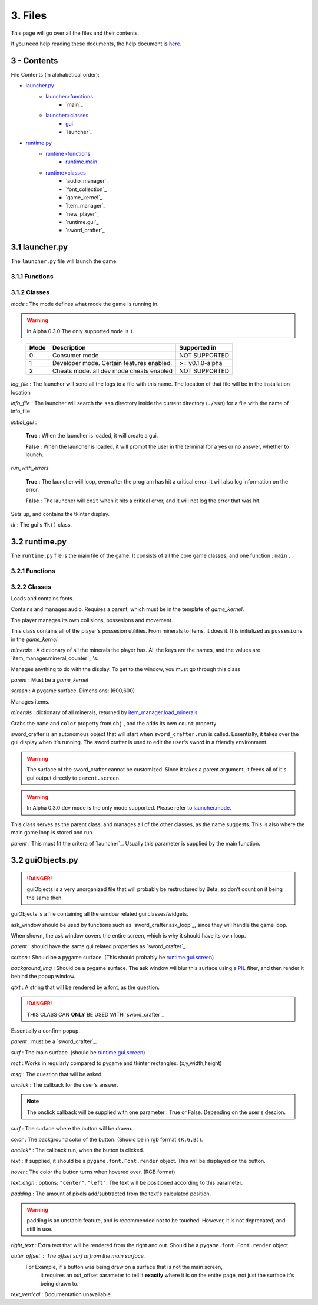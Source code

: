 3. Files
========

This page will go over all the files and their contents.

.. _here: Help.html

If you need help reading these documents, the help document is `here`_.

3 - Contents
------------

File Contents (in alphabetical order):

.. _launcher.py: #id1
.. _launcher>functions: #functions
.. _launcher>classes: #classes
.. _gui: #launcher.gui
.. _runtime.py: #id2
.. _runtime>functions: #id3
.. _runtime.main: #id3
.. _runtime>classes: #id4

- `launcher.py`_
	- `launcher>functions`_
		- `main`_
	- `launcher>classes`_
		- `gui`_
		- `launcher`_
- `runtime.py`_
	- `runtime>functions`_
		- `runtime.main`_
	- `runtime>classes`_
		- `audio_manager`_
		- `font_collection`_
		- `game_kernel`_
		- `item_manager`_
		- `new_player`_
		- `runtime.gui`_
		- `sword_crafter`_

3.1 launcher.py
---------------

The ``launcher.py`` file will launch the game.

3.1.1 Functions
~~~~~~~~~~~~~~~

.. function:: main()

	When run, ``main`` will use the options from ``sys.argv`` to run the launcher in a command line fashion. 

	Help with the command line can be found by running 

	**Windows**

	..

		``py launcher.py --help``

	**Other**

	..

		``python3 launcher.py --help``

3.1.2 Classes
~~~~~~~~~~~~~

.. class:: launcher(mode,log_file,info_file,initial_gui=False,run_with_errors=True)

	*mode* \: The mode defines what mode the game is running in.
	
	.. warning::
		In Alpha 0.3.0 The only supported ``mode`` is ``1``.
	
	..

		+------+------------------------------------------+-----------------+
		| Mode | Description                              | Supported in    |
		+======+==========================================+=================+
		|  0   | Consumer mode                            |  NOT SUPPORTED  |
		+------+------------------------------------------+-----------------+
		|  1   | Developer mode. Certain features enabled.| >= v0.1.0-alpha |
		+------+------------------------------------------+-----------------+
		|  2   | Cheats mode. all dev mode cheats enabled |  NOT SUPPORTED  |
		+------+------------------------------------------+-----------------+

	*log_file* \: The launcher will send all the logs to a file with this name. The location of that file will be in the installation location

	*info_file* \: The launcher will search the ``ssn`` directory inside the current directory (``./ssn``) for a file with the name of info_file

	*initial_gui* \:

	..

		**True** \: When the launcher is loaded, it will create a gui.

		**False** \: When the launcher is loaded, it will prompt the user in the terminal for a yes or no answer, whether to launch.

	*run_with_errors*

	..

		**True** \: The launcher will loop, even after the program has hit a critical error. It will also log information on the error.

		**False** \: The launcher will ``exit`` when it hits a critical error, and it will not log the error that was hit.

	.. method:: launcher.try_launch()

		reloads the import of the runtime module, and attempts to call the `runtime.main`_ method.

	.. method:: launcher.load()

		If ``launcher.initial_gui``, it runs the launcher gui, and executes different methods according to ``launcher.mode``

		Else, (``launcher.initial_gui`` is False) it asks the user if it would like to launch, through the terminal/command prompt. Afterwards, it executes the same methods as if ``launcher.initial_gui`` was True, accroding to ``launcher.mode``

	.. method:: launcher.waiting_loop()

		Runs the tkinter mainloop.

	.. method:: launcher.get_game_file()

		Searchs ``./ssn`` for ``self.info_file`` and lods it into memory.

	.. _logging : https://docs.python.org/3.5/library/logging.html

	.. method:: log(msg,level="INFO",user="LAUNCHER")

		Uses python's `logging`_ module to write to a log file, formatted as follows::

			[user][level]:msg

	.. method:: module_checklist()

		Tries to import all the modules in ``requirements.json``, according to the mode. ``"vanilla"`` if the mode is 0 or 2. ``"dev"`` if the mode is 1 (developer mode).

	.. method:: do_checks()

		Executes certain methods according to mode

.. class:: launcher.gui()
	
	Sets up, and contains the tkinter display.

	*tk* \: The gui's ``Tk()`` class.

3.2 runtime.py
--------------

The ``runtime.py``  file is the main file of the game. It consists of all the core game classes, and one function : ``main`` .

3.2.1 Functions
~~~~~~~~~~~~~~~

.. function:: main(parent)
	
	main forwards all the options from the parent object to the `game_kernel`_ class, and runs it.

	*parent* \:

		.. _launcher.launcher: #launcher

		Please refer to the `launcher.launcher`_ for a documentation on what this parent object should consist of. The parent must consist of (at least) a log method, mode int and run_with_errors boolean.

3.2.2 Classes
~~~~~~~~~~~~~

.. class:: font_collection()

	Loads and contains fonts.

	.. method:: add(name,filename,size)

		Adds an attribute to itself with the name as :mod:`name`, the font file from :mod:`filename` and the font size from :mod:`size`.

.. class:: audio_manager(parent)

	Contains and manages audio. Requires a parent, which must be in the template of *game_kernel*.

	.. method:: log(msg,level="INFO",user="AUDIO")

		Forwards input to the parent's log method.

	.. method:: mute()

		Stops all music and sets ``audio_manager.mute`` to ``True``.

	.. method:: unmute()

		Sets ``audio_manager.mute`` to ``True``. **IT DOES NOT RESUME ANY MUSIC THAT WAS PLAYING WHEN LAST MUTED**

	.. method:: play_and_load_music(filename,loops=0)

		If not muted, it loads ``filename`` from the current directory, and the plays it for ``loops`` amount of loops (-1 loops to play infinitly)

	.. method:: load_audio()

		Does nothing, currently.

.. class:: new_player(name,parent)

	The player manages its own collisions, possesions and movement.

	.. method:: check_movement()

		Checks if the movement keys are pressed. If so, it then proceeds to check if the attempted movement has any collisions. If everything checks out, it adds the movement to the player's current xy coordinates.

	.. method:: check_collision(xoff,yoff)

		checks if the player's current coordinates added with the xoff and yoff collide either into the edge of the chunk, or the edge of a chunk_object. If so, it returns the position the player will **stop at**, if not, it returns the new position of the player.

	.. class:: possesions_class()

		This class contains all of the player's possesion utilities. From minerals to items, it does it. It is initialized as ``possesions`` in the *game_kernel*.

		*minerals* \: A dictionary of all the minerals the player has.
		All the keys are the names, and the values are `item_manager.mineral_counter`_ 's.

		.. method:: give(item_type,obj,quantity)

			The item type tells the method what to do with the information given.

			+-----------+---------------+
			| item_type | Desc.         |
			+===========+===============+
			|     0     | minerals      |
			+-----------+---------------+

			**For minerals:**

			..

				``obj`` \: must be a `item_manager.mineral_counter`_ .

				This method will add to an existing ``mineral_counter`` the quantity or create a ``mineral_counter`` with the quantity provided.

				Example::

					# We're assuming that item_manager is already defined.
					# If you wish to learn about it, it's easy to find its documentation by typing its name into the search bar. (item_manager)
					player.possesions.give(
						0,					# minerals
						item_manager.minerals["mercury"],	# selecting mercury from the item_manager's index
						1					# quantity
					)

		.. method:: take(item_type,obj,quantity)

			Please refer to `new_player.possesions_class.give`_ for information. Instead of adding the quantity, it takes away the quantity. 
			All checks to see if there is in fact an ``obj`` to take away must be done before this method.
			For this method will not check that, and consequently hit a critical ``KeyError`` .
			
	.. method:: give_all(quantity=999)
		
		Gives the player ``quantity`` amount of each mineral. Used for developement only.
		
.. class:: runtime.gui(parent)

	Manages anything to do with the display. To get to the window, you must go through this class
	
	*parent* : Must be a *game_kernel*
	
	*screen* : A pygame surface. Dimensions: (600,600)
	
	.. method:: check_events(keybindings=True)
		
		Checks pygame events, to keep the operating system happy. Additionally,
		if keybindings is ``True``, it will check all the keybindings in ``parent.key_bindings``
		on a ``pygame.KEYDOWN`` event.
		
		It will also check through the gui's custom_events
		property (``dict``). The key is the event, and the value is the callback. For more info
		go to `runtime.gui.add_event`_'s documentation.
		
		Just recently, this method also resizes the display on ``pygame.VIDEORESIZE``
		
	.. method:: load_cursors()
		
		Adds all of the images in ``./images/cursors`` to ``runtime.gui.cursors`` dictionary.
		The key is the name of the file (minus file suffixes) and the value is the ``pygame.image.load``
		object of the image.
	
	.. method:: update()
		
		Blits its screen property to the center of the ACTUAL pygame display.
		This is so the user can resize the pygame display window, and the game's width will remain the same.
		This also allows room of styling outside the game window.
	
	.. method:: set_cursor(name)
		
		Sets the ``runtime.gui.cursor`` to ``runtime.gui.cursors[name]``.
	
	.. method:: add_event(t)
		
		*t* : Must be a ``tuple`` in the format: ``(pygame event, callback)``
		
		.. note:: The callback will be supplied with an event object
		
		Adds event to ``runtime.gui.custom_events``
		
		Example::
		
			def check_mouse(event):
				if event.button == 5 or event.button == 4:
					print("Scrolled!")
				pass
			gui.add_event(
				(
				pygame.MOUSEBUTTONDOWN,
				check_mouse
				)
			)
	
	.. method:: load_chunks()
		
		.. warning:: 
			This method will only work in developer mode, and does not serve its full
			purpose. Instead it simply loads a predetermined chunk from an image.
		
		Loads chunk file.
	
.. class:: item_manager

	Manages items.
	
	.. _item_manager.load_minerals: #item_manager.load_minerals
	
	*minerals* : dictionary of all minerals, returned by `item_manager.load_minerals`_
	
	.. load_minerals()
		Returns the minerals json file (``minerals.json``).
	
	.. class:: mineral_counter(obj)
		
		Grabs the ``name`` and ``color`` property from ``obj`` , and the adds its own
		``count`` property
		
		.. method::add(quantity)
			Increases the object's ``count`` property by ``quantity``.
			
		.. method::remove(quantity)
			Decreases the object's ``count`` property by ``quantity``.

.. class:: sword_crafter(parent,dimensions)
	
	sword_crafter is an autonomous object that will start when ``sword_crafter.run`` is called.
	Essentially, it takes over the gui display when it's running. The sword crafter is used to 
	edit the user's sword in a friendly environment.
	
	.. warning::
	
		The surface of the sword_crafter cannot be customized. Since it takes a parent argument,
		it feeds all of it's gui output directly to ``parent.screen``.
	
	.. method:: check_mouse(event)
		
		Run a couple of the sword_crafter's children's check_mouse methods.
		
	.. method:: try_save(status)
		
		If status, run `sword_crafter.save_weapon`_ . It should be noted
		that the status parameter is coming from a confirm box.
		
	.. method:: load_popup()
		
		Shows popup window. This is a method for the purpose of being a callback. To some button.
		
	.. method:: ask_loop(question)
		
		Takes over the main loop for a while, to wait for user response of ``question``. 
		This message uses ``guiObjects.ask_window`` .
		
	.. method:: show_conf()
		
		.. _runtime.gui.screen: #runtime.gui
		
		Creates a certain confirm window in the center of the `runtime.gui.screen`_ .
	
	.. method:: exit()
		
		Sets the ``looping`` property to ``False``, therefore ending the
		`sword_crafter.run`_ loop without exiting.
		
	.. method:: run()
		
		The run method is split into two sections: setup and loop.
		
		Though the class already has an ``init`` method, there is still setup that may only be done when the ``run`` method is called.
		After the setup, a loop is run while ``sword_crafter.looping``.
	
	.. method:: save_weapon()
		
		Since Sword Smith Now is having trouble with encryption modules, so we are forced to
		just save the files in the png video format (0 security preveting game hacking...)

.. class:: game_kernel(parent,dev_window=None,mode=0)
	
	.. _launcher.mode: #launcher
	
	.. warning::
		In Alpha 0.3.0 dev mode is the only mode supported. Please refer to `launcher.mode`_.
		
	This class serves as the parent class, and manages all of the other classes, as the name suggests.
	This is also where the main game loop is stored and run.
	
	*parent* : This must fit the critera of `launcher`_. Usually this parameter is supplied by the main function.
	
	
	.. method:: log(msg,level="INFO",user="GAME")
		
		Forwards log input to ``parent.log`` (`launcher.log`_)
	
	.. method:: kill_sound()

		Mutes its audio manager. (`audio_manager.mute`_)

	.. method:: pause(gui=True)

		Sets ``paused`` to ``True``. (Whether gui is ``True`` or ``False``)

		Additionally, if ``gui == True`` it will take over the loop of the game, and run its own while loop. It will display a pause screen, with some buttons.

	.. method:: unpause()

		Sets the ``game_kernel.paused`` to ``False``. As of now nothing special, but there may be additions in regards to resuming processes, in the future.

	.. method:: start_crafter()

		.. _run it: #sword_crafter.run

		.. _player.possesions.minerals: #new_player.possesions_class

		As long as the player has minerals (`player.possesions.minerals`_) it will create a `sword_crafter`_ object and `run it`_ .

	.. method:: toggle_pause()
	
		Inverts the current state of pausing.
		If the game is paused, it calls `game_kernel.unpause`_.
		Vice versa it calls `game_kernel.pause`_ with the **default arguments**.

	.. method:: pause_quit()

		Sets all of the ``game_kernel``'s looping variables to a value that will make the game stop.
		(Essentially this stops the game from looping, without exiting python3)

	.. method:: run()

		.. _mode: #launcher

		Runs different methods to start the game, depending on the game's `mode`_

	.. method:: quit()

		Stops the game from looping, and exits **pygame**, not python.

	.. method:: init_credits()

		Displays the pre-game credits, in a finite (set) amount of time.

	.. method:: run_start()

		Displays the start page. Has its own loop. It will also play the start page music.

	.. method:: realm_explorer_init()

		.. _Developer mode: #launcher

		Sets the current chunk, for starting the game.
		At the moment it only runs in `Developer mode`_, and it doesn't do any processing to set the current chunk.
		It simply selects the first chunk out of ``runtime.gui.chunks``.

	.. method:: run_realm_explorer()

		This is the main game loop. Essentially, this manages the game during gameplay.
		It checks all the events, sound, player movement, etc.

3.2 guiObjects.py
-----------------

.. danger:: 
	
	guiObjects is a very unorganized file that will probably be restructured
	by Beta, so don't count on it being the same then.

guiObjects is a file containing all the window related gui classes/widgets.

.. class:: ask_window(parent,screen,background_img,qtxt)

	.. image:: comp.svg

	ask_window should be used by functions such as `sword_crafter.ask_loop`_, since they will handle the game loop.
	
	When shown, the ask window covers the entire screen, which is why it should have its own loop.

	.. _runtime.gui.screen: #runtime.gui
	.. _PIL: https://pillow.readthedocs.io/en/4.0.x/
	
	*parent* \:  should have the same gui related properties as `sword_crafter`_
	
	*screen* \: Should be a pygame surface. (This should probably be `runtime.gui.screen`_)
	
	*background_img* \: Should be a pygame surface.  The ask window wil blur this surface using a `PIL`_ filter, and then render it behind the popup window.
	
	*qtxt* \: A string that will be rendered by a font, as the question.
	
	.. method:: check_keys(e)
		
		*e* \: pygame.event object, the key kind.
		
		Checks if allowed characters are pressed. If so, append them to ``ask_window.text``.
		
	.. method::	update()
		
		redraw the display.
	
	.. method:: check_events()
		
		A custom version of `runtime.gui.check_events`_, with keypress.
		
	.. method:: draw()
		
		Draw its surface to the main display.

.. class:: confirm(parent,surf,rect,msg,onclick)

	.. image:: incomp.svg
	
	.. Danger::
		THIS CLASS CAN **ONLY** BE USED WITH `sword_crafter`_
		
	Essentially a confirm popup.
	
	*parent* \: must be a `sword_crafter`_.
	
	*surf* \: The main surface. (should be `runtime.gui.screen`_)
	
	*rect* \: Works in regularly compared to pygame and tkinter rectangles. (x,y,width,height)
	
	*msg* \: The question that will be asked.
	
	*onclick* \: The callback for the user's answer.
	
	.. note:: The onclick callback will be supplied with one parameter : True or False. Depending on the user's descion.
	
	.. method:: clickT()
		
		Calls the callback with ``True`` as the parameter.
		
	.. method:: clickF()
		
		Calls the callback with ``False`` as the parameter.
	
	.. method:: check_click()
		
		Check if the user has clicked on any of the buttons.
		
	.. method:: update()
		
		Redraw to its own surface
	
	.. method:: draw()
		
		Draw the object's surface to the main surface. (``surf``)

.. class:: button(surf,color,onclick,text=None,hover=None,text_align="center",padding=0,right_text=None,outer_offset=None,text_vertical=None)
	
	.. image:: comp.svg
	
	*surf* : The surface where the button will be drawn.
	
	*color* : The background color of the button. (Should be in rgb format ``(R,G,B)``).
	
	*onclick** : The callback run, when the button is clicked.
	
	*text* : If supplied, it should be a ``pygame.font.Font.render`` object. This will be displayed on the button.
	
	*hover* : The color the button turns when hovered over. (RGB format)
	
	*text_align* : options: ``"center"``, ``"left"``. The text will be positioned according to this parameter.
	
	*padding* : The amount of pixels add/subtracted from the text's calculated position.
	
	.. warning:: padding is an unstable feature, and is recommended not to be touched. However, it is not deprecated, and still in use.
	
	*right_text* : Extra text that will be rendered from the right and out. Should be a ``pygame.font.Font.render`` object.
	
	*outer_offset* : The offset surf is from the main surface.
		For Example, if a button was being draw on a surface that is not the main screen,
		 it requires an out_offset parameter to tell it **exactly** where it is on the entire page, not just the surface it's being drawn to.
		 
	*text_vertical* : Documentation unavailable.
	
	.. method:: draw()
		
		Draw button to its surface (``surf``)
	
	.. method:: try_hover()
		
		If the mouse is hovering over the button, and there is a hover color for said button,
		change the background color of said button temporaroly.
	
	.. method:: get_hover()
		
		
